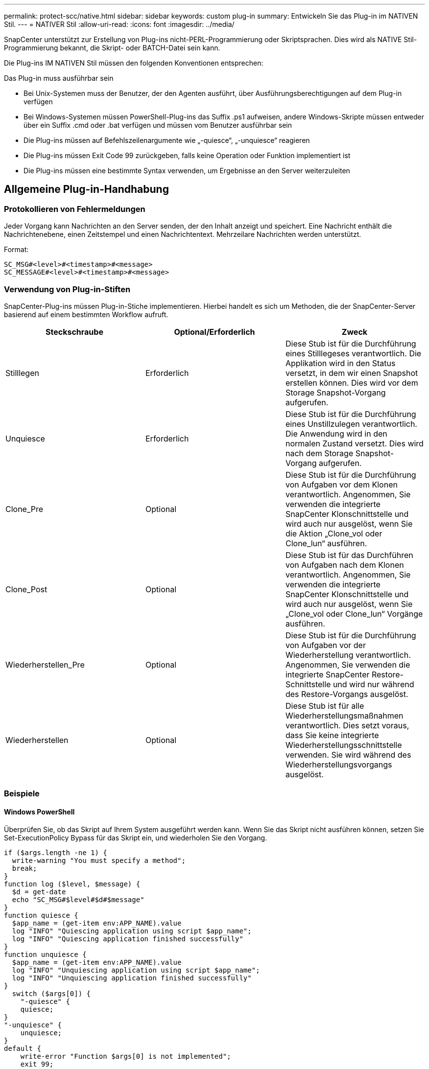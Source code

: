 ---
permalink: protect-scc/native.html 
sidebar: sidebar 
keywords: custom plug-in 
summary: Entwickeln Sie das Plug-in im NATIVEN Stil. 
---
= NATIVER Stil
:allow-uri-read: 
:icons: font
:imagesdir: ../media/


[role="lead"]
SnapCenter unterstützt zur Erstellung von Plug-ins nicht-PERL-Programmierung oder Skriptsprachen. Dies wird als NATIVE Stil-Programmierung bekannt, die Skript- oder BATCH-Datei sein kann.

Die Plug-ins IM NATIVEN Stil müssen den folgenden Konventionen entsprechen:

Das Plug-in muss ausführbar sein

* Bei Unix-Systemen muss der Benutzer, der den Agenten ausführt, über Ausführungsberechtigungen auf dem Plug-in verfügen
* Bei Windows-Systemen müssen PowerShell-Plug-ins das Suffix .ps1 aufweisen, andere Windows-Skripte müssen entweder über ein Suffix .cmd oder .bat verfügen und müssen vom Benutzer ausführbar sein
* Die Plug-ins müssen auf Befehlszeilenargumente wie „-quiesce“, „-unquiesce“ reagieren
* Die Plug-ins müssen Exit Code 99 zurückgeben, falls keine Operation oder Funktion implementiert ist
* Die Plug-ins müssen eine bestimmte Syntax verwenden, um Ergebnisse an den Server weiterzuleiten




== Allgemeine Plug-in-Handhabung



=== Protokollieren von Fehlermeldungen

Jeder Vorgang kann Nachrichten an den Server senden, der den Inhalt anzeigt und speichert. Eine Nachricht enthält die Nachrichtenebene, einen Zeitstempel und einen Nachrichtentext. Mehrzeilare Nachrichten werden unterstützt.

Format:

....
SC_MSG#<level>#<timestamp>#<message>
SC_MESSAGE#<level>#<timestamp>#<message>
....


=== Verwendung von Plug-in-Stiften

SnapCenter-Plug-ins müssen Plug-in-Stiche implementieren. Hierbei handelt es sich um Methoden, die der SnapCenter-Server basierend auf einem bestimmten Workflow aufruft.

|===
| Steckschraube | Optional/Erforderlich | Zweck 


 a| 
Stilllegen
 a| 
Erforderlich
 a| 
Diese Stub ist für die Durchführung eines Stilllegeses verantwortlich. Die Applikation wird in den Status versetzt, in dem wir einen Snapshot erstellen können. Dies wird vor dem Storage Snapshot-Vorgang aufgerufen.



 a| 
Unquiesce
 a| 
Erforderlich
 a| 
Diese Stub ist für die Durchführung eines Unstillzulegen verantwortlich. Die Anwendung wird in den normalen Zustand versetzt. Dies wird nach dem Storage Snapshot-Vorgang aufgerufen.



 a| 
Clone_Pre
 a| 
Optional
 a| 
Diese Stub ist für die Durchführung von Aufgaben vor dem Klonen verantwortlich. Angenommen, Sie verwenden die integrierte SnapCenter Klonschnittstelle und wird auch nur ausgelöst, wenn Sie die Aktion „Clone_vol oder Clone_lun“ ausführen.



 a| 
Clone_Post
 a| 
Optional
 a| 
Diese Stub ist für das Durchführen von Aufgaben nach dem Klonen verantwortlich. Angenommen, Sie verwenden die integrierte SnapCenter Klonschnittstelle und wird auch nur ausgelöst, wenn Sie „Clone_vol oder Clone_lun“ Vorgänge ausführen.



 a| 
Wiederherstellen_Pre
 a| 
Optional
 a| 
Diese Stub ist für die Durchführung von Aufgaben vor der Wiederherstellung verantwortlich. Angenommen, Sie verwenden die integrierte SnapCenter Restore-Schnittstelle und wird nur während des Restore-Vorgangs ausgelöst.



 a| 
Wiederherstellen
 a| 
Optional
 a| 
Diese Stub ist für alle Wiederherstellungsmaßnahmen verantwortlich. Dies setzt voraus, dass Sie keine integrierte Wiederherstellungsschnittstelle verwenden. Sie wird während des Wiederherstellungsvorgangs ausgelöst.

|===


=== Beispiele



==== Windows PowerShell

Überprüfen Sie, ob das Skript auf Ihrem System ausgeführt werden kann. Wenn Sie das Skript nicht ausführen können, setzen Sie Set-ExecutionPolicy Bypass für das Skript ein, und wiederholen Sie den Vorgang.

....
if ($args.length -ne 1) {
  write-warning "You must specify a method";
  break;
}
function log ($level, $message) {
  $d = get-date
  echo "SC_MSG#$level#$d#$message"
}
function quiesce {
  $app_name = (get-item env:APP_NAME).value
  log "INFO" "Quiescing application using script $app_name";
  log "INFO" "Quiescing application finished successfully"
}
function unquiesce {
  $app_name = (get-item env:APP_NAME).value
  log "INFO" "Unquiescing application using script $app_name";
  log "INFO" "Unquiescing application finished successfully"
}
  switch ($args[0]) {
    "-quiesce" {
    quiesce;
}
"-unquiesce" {
    unquiesce;
}
default {
    write-error "Function $args[0] is not implemented";
    exit 99;
  }
}
exit 0;
....